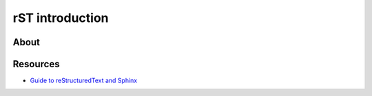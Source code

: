 ################
rST introduction
################

*****
About
*****

.. todo::

    Add some introductory content about reStructuredText.


*********
Resources
*********

- `Guide to reStructuredText and Sphinx`_


.. _Guide to reStructuredText and Sphinx: https://documatt.com/restructuredtext-reference/
